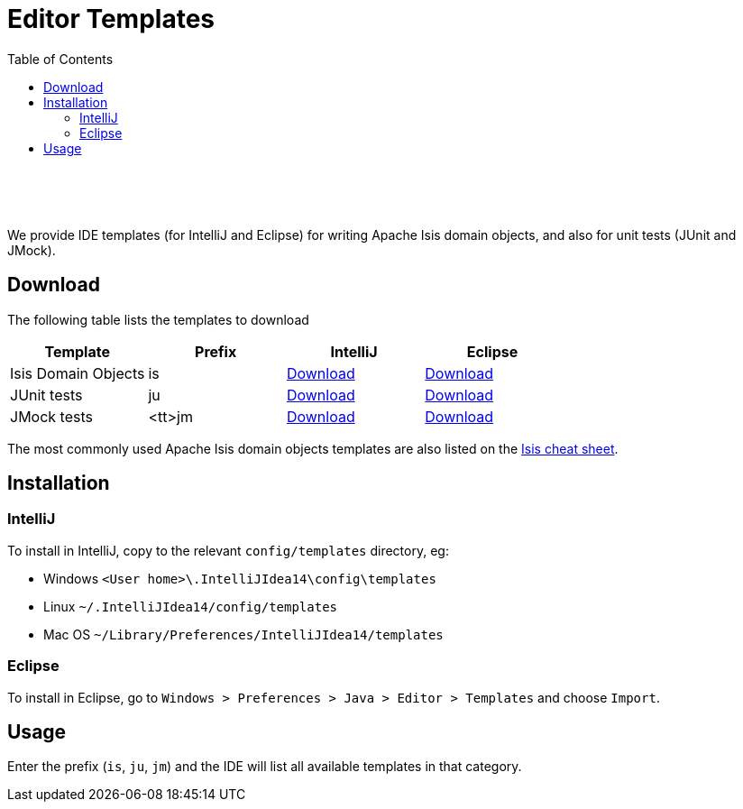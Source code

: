 [[editor-templates]]
= Editor Templates
:notice: licensed to the apache software foundation (asf) under one or more contributor license agreements. see the notice file distributed with this work for additional information regarding copyright ownership. the asf licenses this file to you under the apache license, version 2.0 (the "license"); you may not use this file except in compliance with the license. you may obtain a copy of the license at. http://www.apache.org/licenses/license-2.0 . unless required by applicable law or agreed to in writing, software distributed under the license is distributed on an "as is" basis, without warranties or  conditions of any kind, either express or implied. see the license for the specific language governing permissions and limitations under the license.
:_basedir: ./
:_imagesdir: images/
:toc: right

pass:[<br/><br/><br/>]


We provide IDE templates (for IntelliJ and Eclipse) for writing Apache Isis domain objects, and also for unit tests (JUnit and JMock).

== Download

The following table lists the templates to download

[cols="1a,1a,1a,1a", options="header"]
|===

|Template
|Prefix
|IntelliJ
|Eclipse


|Isis Domain Objects
|is
|link:./resources/templates/isis-templates-idea.xml[Download]
|link:./resources/templates/isis-templates.xml[Download]


|JUnit tests
|ju
|link:./resources/templates/junit-templates-idea.xml[Download]
|link:./resources/templates/junit-templates.xml[Download]


|JMock tests
|<tt>jm
|link:./resources/templates/jmock-templates-idea.xml[Download]
|link:./resources/templates/jmock-templates.xml[Download]

|===


The most commonly used Apache Isis domain objects templates are also listed on the link:./cheat-sheet.html[Isis cheat sheet].



== Installation

=== IntelliJ

To install in IntelliJ, copy to the relevant `config/templates` directory, eg:

* Windows `<User home>\.IntelliJIdea14\config\templates`
* Linux `~/.IntelliJIdea14/config/templates`
* Mac OS `~/Library/Preferences/IntelliJIdea14/templates`


=== Eclipse

To install in Eclipse, go to `Windows > Preferences > Java > Editor > Templates` and choose `Import`.





== Usage

Enter the prefix (`is`, `ju`, `jm`) and the IDE will list all available templates in that category.  


